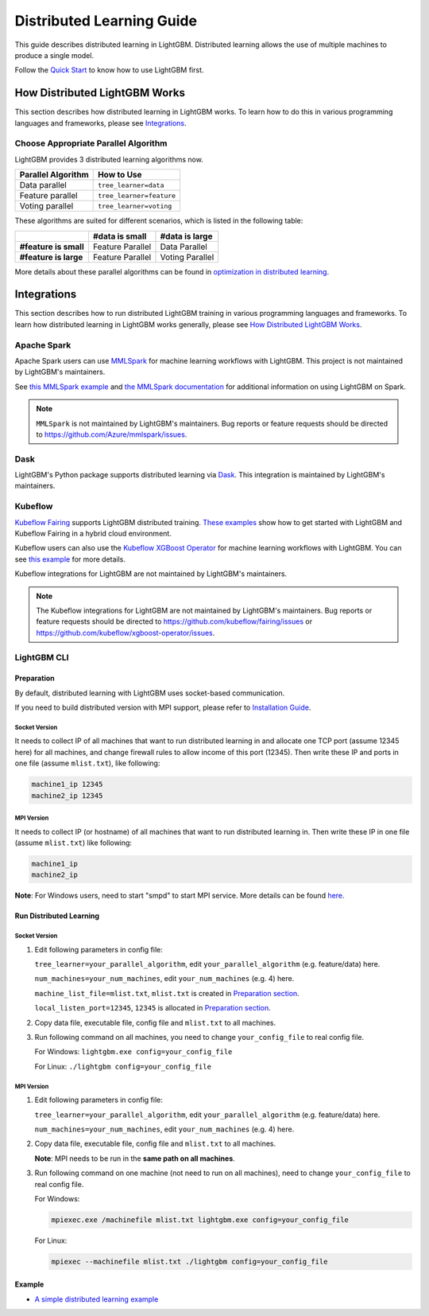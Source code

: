 Distributed Learning Guide
==========================

.. _Parallel Learning Guide:

This guide describes distributed learning in LightGBM. Distributed learning allows the use of multiple machines to produce a single model.

Follow the `Quick Start <./Quick-Start.rst>`__ to know how to use LightGBM first.

How Distributed LightGBM Works
------------------------------

This section describes how distributed learning in LightGBM works. To learn how to do this in various programming languages and frameworks, please see `Integrations <#integrations>`__.

Choose Appropriate Parallel Algorithm
^^^^^^^^^^^^^^^^^^^^^^^^^^^^^^^^^^^^^

LightGBM provides 3 distributed learning algorithms now.

+--------------------+---------------------------+
| Parallel Algorithm | How to Use                |
+====================+===========================+
| Data parallel      | ``tree_learner=data``     |
+--------------------+---------------------------+
| Feature parallel   | ``tree_learner=feature``  |
+--------------------+---------------------------+
| Voting parallel    | ``tree_learner=voting``   |
+--------------------+---------------------------+

These algorithms are suited for different scenarios, which is listed in the following table:

+-------------------------+-------------------+-----------------+
|                         | #data is small    | #data is large  |
+=========================+===================+=================+
| **#feature is small**   | Feature Parallel  | Data Parallel   |
+-------------------------+-------------------+-----------------+
| **#feature is large**   | Feature Parallel  | Voting Parallel |
+-------------------------+-------------------+-----------------+

More details about these parallel algorithms can be found in `optimization in distributed learning <./Features.rst#optimization-in-distributed-learning>`__.

Integrations
------------

This section describes how to run distributed LightGBM training in various programming languages and frameworks. To learn how distributed learning in LightGBM works generally, please see `How Distributed LightGBM Works <#how-distributed-lightgbm-works>`__.

Apache Spark
^^^^^^^^^^^^

Apache Spark users can use `MMLSpark`_ for machine learning workflows with LightGBM. This project is not maintained by LightGBM's maintainers.

See `this MMLSpark example`_ and `the MMLSpark documentation`_ for additional information on using LightGBM on Spark.

.. note::

  ``MMLSpark`` is not maintained by LightGBM's maintainers. Bug reports or feature requests should be directed to https://github.com/Azure/mmlspark/issues.

Dask
^^^^

.. versionadded:: 3.2.0

LightGBM's Python package supports distributed learning via `Dask`_. This integration is maintained by LightGBM's maintainers.

Kubeflow
^^^^^^^^

`Kubeflow Fairing`_ supports LightGBM distributed training. `These examples`_ show how to get started with LightGBM and Kubeflow Fairing in a hybrid cloud environment.

Kubeflow users can also use the `Kubeflow XGBoost Operator`_ for machine learning workflows with LightGBM. You can see `this example`_ for more details.

Kubeflow integrations for LightGBM are not maintained by LightGBM's maintainers.

.. note::

  The Kubeflow integrations for LightGBM are not maintained by LightGBM's maintainers. Bug reports or feature requests should be directed to https://github.com/kubeflow/fairing/issues or https://github.com/kubeflow/xgboost-operator/issues.

LightGBM CLI
^^^^^^^^^^^^

.. _Build Parallel Version:

Preparation
'''''''''''

By default, distributed learning with LightGBM uses socket-based communication.

If you need to build distributed version with MPI support, please refer to `Installation Guide <./Installation-Guide.rst#build-mpi-version>`__.

Socket Version
**************

It needs to collect IP of all machines that want to run distributed learning in and allocate one TCP port (assume 12345 here) for all machines,
and change firewall rules to allow income of this port (12345). Then write these IP and ports in one file (assume ``mlist.txt``), like following:

.. code::

    machine1_ip 12345
    machine2_ip 12345

MPI Version
***********

It needs to collect IP (or hostname) of all machines that want to run distributed learning in.
Then write these IP in one file (assume ``mlist.txt``) like following:

.. code::

    machine1_ip
    machine2_ip

**Note**: For Windows users, need to start "smpd" to start MPI service. More details can be found `here`_.

Run Distributed Learning
''''''''''''''''''''''''

.. _Run Parallel Learning:

Socket Version
**************

1. Edit following parameters in config file:

   ``tree_learner=your_parallel_algorithm``, edit ``your_parallel_algorithm`` (e.g. feature/data) here.

   ``num_machines=your_num_machines``, edit ``your_num_machines`` (e.g. 4) here.

   ``machine_list_file=mlist.txt``, ``mlist.txt`` is created in `Preparation section <#preparation>`__.

   ``local_listen_port=12345``, ``12345`` is allocated in `Preparation section <#preparation>`__.

2. Copy data file, executable file, config file and ``mlist.txt`` to all machines.

3. Run following command on all machines, you need to change ``your_config_file`` to real config file.

   For Windows: ``lightgbm.exe config=your_config_file``

   For Linux: ``./lightgbm config=your_config_file``

MPI Version
***********

1. Edit following parameters in config file:

   ``tree_learner=your_parallel_algorithm``, edit ``your_parallel_algorithm`` (e.g. feature/data) here.

   ``num_machines=your_num_machines``, edit ``your_num_machines`` (e.g. 4) here.

2. Copy data file, executable file, config file and ``mlist.txt`` to all machines.

   **Note**: MPI needs to be run in the **same path on all machines**.

3. Run following command on one machine (not need to run on all machines), need to change ``your_config_file`` to real config file.

   For Windows:
   
   .. code::

       mpiexec.exe /machinefile mlist.txt lightgbm.exe config=your_config_file

   For Linux:

   .. code::

       mpiexec --machinefile mlist.txt ./lightgbm config=your_config_file

Example
'''''''

-  `A simple distributed learning example`_

.. _Dask: https://docs.dask.org/en/latest/

.. _MMLSpark: https://aka.ms/spark

.. _this MMLSpark example: https://github.com/Azure/mmlspark/blob/master/notebooks/samples/LightGBM%20-%20Quantile%20Regression%20for%20Drug%20Discovery.ipynb

.. _the MMLSpark Documentation: https://github.com/Azure/mmlspark/blob/master/docs/lightgbm.md

.. _Kubeflow Fairing: https://www.kubeflow.org/docs/components/fairing/fairing-overview

.. _These examples: https://github.com/kubeflow/fairing/tree/master/examples/lightgbm

.. _Kubeflow XGBoost Operator: https://github.com/kubeflow/xgboost-operator

.. _this example: https://github.com/kubeflow/xgboost-operator/tree/master/config/samples/lightgbm-dist

.. _here: https://www.youtube.com/watch?v=iqzXhp5TxUY

.. _A simple distributed learning example: https://github.com/microsoft/lightgbm/tree/master/examples/parallel_learning
